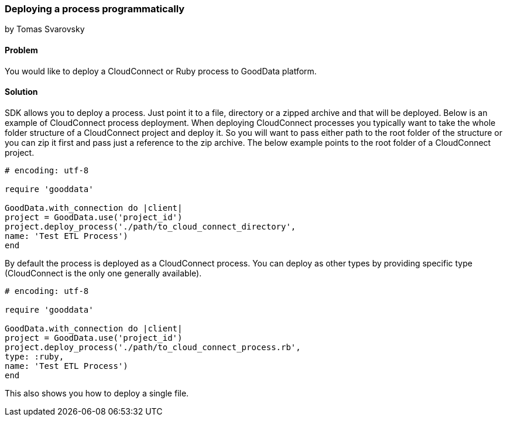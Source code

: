 === Deploying a process programmatically
by Tomas Svarovsky

==== Problem
You would like to deploy a CloudConnect or Ruby process to GoodData platform.

==== Solution
SDK allows you to deploy a process. Just point it to a file, directory or a zipped archive and that will be deployed.
Below is an example of CloudConnect process deployment. When deploying CloudConnect processes you typically want to take the whole folder structure of a CloudConnect project and deploy it. So you will want to pass either path to the root folder of the structure or you can zip it first and pass just a reference to the zip archive. The below example points to the root folder of a CloudConnect project.
[source,ruby]
----
# encoding: utf-8

require 'gooddata'

GoodData.with_connection do |client|
project = GoodData.use('project_id')
project.deploy_process('./path/to_cloud_connect_directory',
name: 'Test ETL Process')
end
----

By default the process is deployed as a CloudConnect process. You can deploy as other types by providing specific type (CloudConnect is the only one generally available).

[source,ruby]
----
# encoding: utf-8

require 'gooddata'

GoodData.with_connection do |client|
project = GoodData.use('project_id')
project.deploy_process('./path/to_cloud_connect_process.rb',
type: :ruby,
name: 'Test ETL Process')
end
---- 

This also shows you how to deploy a single file.